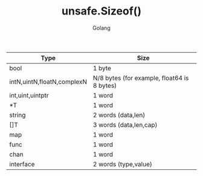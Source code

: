 #+TITLE: unsafe.Sizeof()
#+AUTHOR: Golang

| Type                       | Size                                        |
|----------------------------+---------------------------------------------|
| bool                       | 1 byte                                      |
| intN,uintN,floatN,complexN | N/8 bytes (for example, float64 is 8 bytes) |
| int,uint,uintptr           | 1 word                                      |
| *T                         | 1 word                                      |
| string                     | 2 words (data,len)                          |
| []T                        | 3 words (data,len,cap)                      |
| map                        | 1 word                                      |
| func                       | 1 word                                      |
| chan                       | 1 word                                      |
| interface                  | 2 words (type,value)                        |
